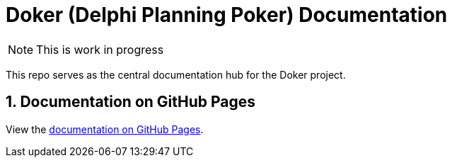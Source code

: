 :icons: font
:numbered:
:title: Doker (Delphi Planning Poker) Documentation
ifdef::env-github[:outfilesuffix: .adoc]

ifdef::env-github,env-browser[]
:caution-caption: :fire:
:important-caption: :exclamation:
:note-caption: :paperclip:
:tip-caption: :bulb:
:warning-caption: :warning:
endif::[]

ifndef::env-github[]
= {title}
endif::[]

ifndef::env-github,env-browser[]
NOTE: This is work in progress
endif::[]

This repo serves as the central documentation hub for the Doker project.

ifndef::env-github[]
== Documentation on GitHub Pages

View the https://haro87.github.io/doker-meta[documentation on GitHub Pages].
endif::[]
